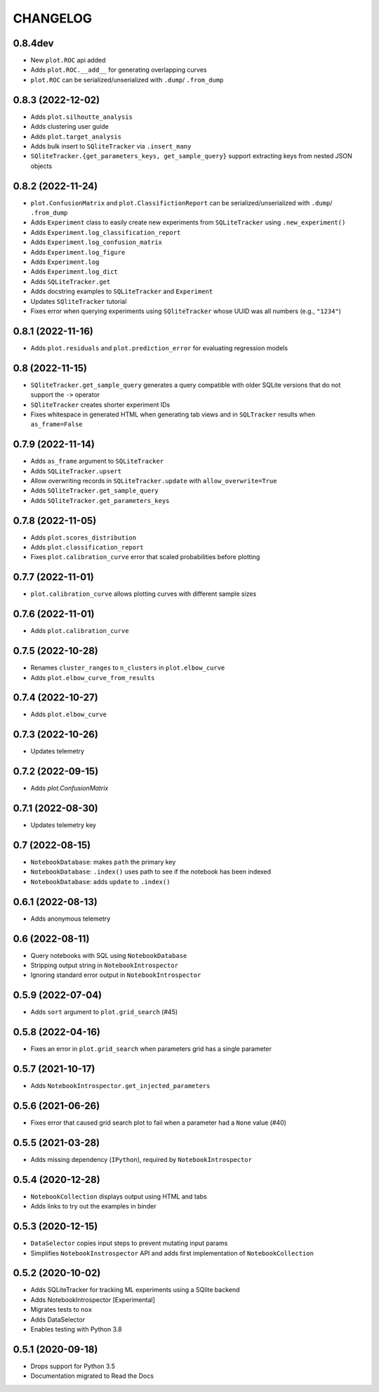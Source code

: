 CHANGELOG
=========

0.8.4dev
--------
* New ``plot.ROC`` api added
* Adds ``plot.ROC.__add__`` for generating overlapping curves
* ``plot.ROC`` can be serialized/unserialized with ``.dump``/ ``.from_dump``

0.8.3 (2022-12-02)
------------------
* Adds ``plot.silhoutte_analysis``
* Adds clustering user guide
* Adds ``plot.target_analysis``
* Adds bulk insert to ``SQliteTracker`` via ``.insert_many``
* ``SQliteTracker.{get_parameters_keys, get_sample_query}`` support extracting keys from nested JSON objects

0.8.2 (2022-11-24)
------------------
* ``plot.ConfusionMatrix`` and ``plot.ClassifictionReport`` can be serialized/unserialized with ``.dump``/ ``.from_dump``
* Adds ``Experiment`` class to easily create new experiments from ``SQLiteTracker`` using ``.new_experiment()``
* Adds ``Experiment.log_classification_report``
* Adds ``Experiment.log_confusion_matrix``
* Adds ``Experiment.log_figure``
* Adds ``Experiment.log``
* Adds ``Experiment.log_dict``
* Adds ``SQLiteTracker.get``
* Adds docstring examples to ``SQLiteTracker`` and ``Experiment``
* Updates ``SQliteTracker`` tutorial
* Fixes error when querying experiments using ``SQliteTracker`` whose UUID was all numbers (e.g., ``"1234"``)

0.8.1 (2022-11-16)
------------------
* Adds ``plot.residuals`` and ``plot.prediction_error`` for evaluating regression models

0.8 (2022-11-15)
----------------
* ``SQliteTracker.get_sample_query`` generates a query compatible with older SQLite versions that do not support the ``->`` operator
* ``SQliteTracker`` creates shorter experiment IDs
* Fixes whitespace in generated HTML when generating tab views and in ``SQLTracker`` results when ``as_frame=False``


0.7.9 (2022-11-14)
------------------
* Adds ``as_frame`` argument to ``SQLiteTracker``
* Adds ``SQLiteTracker.upsert``
* Allow overwriting records in ``SQLiteTracker.update`` with ``allow_overwrite=True``
* Adds ``SQliteTracker.get_sample_query``
* Adds ``SQliteTracker.get_parameters_keys``

0.7.8 (2022-11-05)
------------------
* Adds ``plot.scores_distribution``
* Adds ``plot.classification_report``
* Fixes ``plot.calibration_curve`` error that scaled probabilities before plotting

0.7.7 (2022-11-01)
------------------
* ``plot.calibration_curve`` allows plotting curves with different sample sizes

0.7.6 (2022-11-01)
------------------
* Adds ``plot.calibration_curve``

0.7.5 (2022-10-28)
------------------
* Renames ``cluster_ranges`` to ``n_clusters`` in ``plot.elbow_curve``
* Adds ``plot.elbow_curve_from_results``

0.7.4 (2022-10-27)
------------------
* Adds ``plot.elbow_curve``

0.7.3 (2022-10-26)
------------------
* Updates telemetry

0.7.2 (2022-09-15)
------------------
* Adds `plot.ConfusionMatrix`

0.7.1 (2022-08-30)
------------------
* Updates telemetry key

0.7 (2022-08-15)
----------------
* ``NotebookDatabase``:  makes ``path`` the primary key
* ``NotebookDatabase``: ``.index()`` uses path to see if the notebook has been indexed
* ``NotebookDatabase``: adds ``update`` to ``.index()``

0.6.1 (2022-08-13)
------------------
* Adds anonymous telemetry

0.6 (2022-08-11)
----------------
* Query notebooks with SQL using ``NotebookDatabase``
* Stripping output string in ``NotebookIntrospector``
* Ignoring standard error output in ``NotebookIntrospector``

0.5.9 (2022-07-04)
------------------
* Adds ``sort`` argument to ``plot.grid_search`` (#45)

0.5.8 (2022-04-16)
------------------
* Fixes an error in ``plot.grid_search`` when parameters grid has a single parameter

0.5.7 (2021-10-17)
------------------
* Adds ``NotebookIntrospector.get_injected_parameters``

0.5.6 (2021-06-26)
------------------
* Fixes error that caused grid search plot to fail when a parameter had a ``None`` value (#40)

0.5.5 (2021-03-28)
------------------
* Adds missing dependency (``IPython``), required by ``NotebookIntrospector``

0.5.4 (2020-12-28)
-------------------
* ``NotebookCollection`` displays output using HTML and tabs
* Adds links to try out the examples in binder


0.5.3 (2020-12-15)
-------------------
* ``DataSelector`` copies input steps to prevent mutating input params
* Simplifies ``NotebookInstrospector`` API and adds first implementation of ``NotebookCollection``


0.5.2 (2020-10-02)
------------------
* Adds SQLiteTracker for tracking ML experiments using a SQlite backend
* Adds NotebookIntrospector [Experimental]
* Migrates tests to ``nox``
* Adds DataSelector
* Enables testing with Python 3.8


0.5.1 (2020-09-18)
-------------------
* Drops support for Python 3.5
* Documentation migrated to Read the Docs
